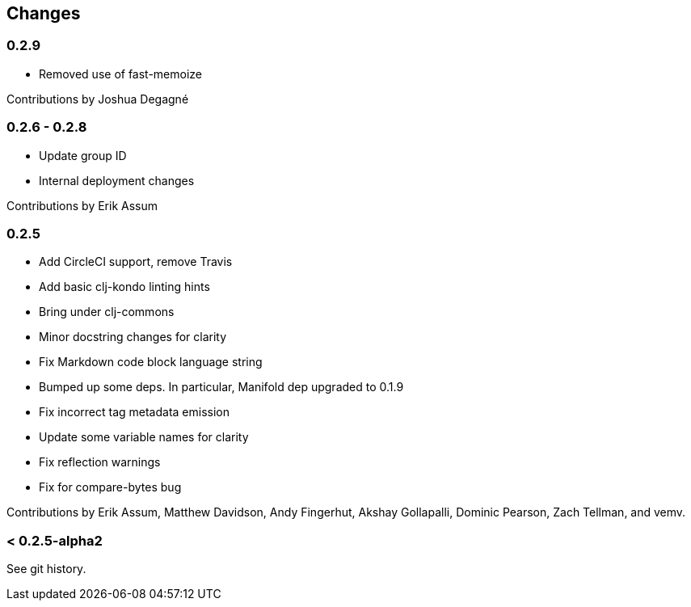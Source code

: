 == Changes

=== 0.2.9

* Removed use of fast-memoize

Contributions by Joshua Degagné

=== 0.2.6 - 0.2.8

* Update group ID
* Internal deployment changes

Contributions by Erik Assum

=== 0.2.5

* Add CircleCI support, remove Travis
* Add basic clj-kondo linting hints
* Bring under clj-commons
* Minor docstring changes for clarity
* Fix Markdown code block language string
* Bumped up some deps. In particular, Manifold dep upgraded to 0.1.9
* Fix incorrect tag metadata emission
* Update some variable names for clarity
* Fix reflection warnings
* Fix for compare-bytes bug

Contributions by Erik Assum, Matthew Davidson, Andy Fingerhut, Akshay Gollapalli, Dominic Pearson, Zach Tellman, and vemv.

=== < 0.2.5-alpha2

See git history.
